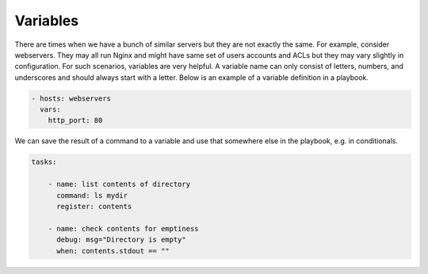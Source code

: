 Variables
=========

There are times when we have a bunch of similar servers but they are not exactly the same. For example, consider webservers. They may all run Nginx and might have same set of users accounts and ACLs but they may vary slightly in configuration. For such scenarios, variables are very helpful. A variable name can only consist of letters, numbers, and underscores and should always start with a letter. Below is an example of a variable definition in a playbook.

.. code-block:: guess

  - hosts: webservers
    vars:
      http_port: 80

We can save the result of a command to a variable and use that somewhere else in the playbook, e.g. in conditionals.

.. code-block:: guess

  tasks:

      - name: list contents of directory
        command: ls mydir
        register: contents

      - name: check contents for emptiness
        debug: msg="Directory is empty"
        when: contents.stdout == ""
